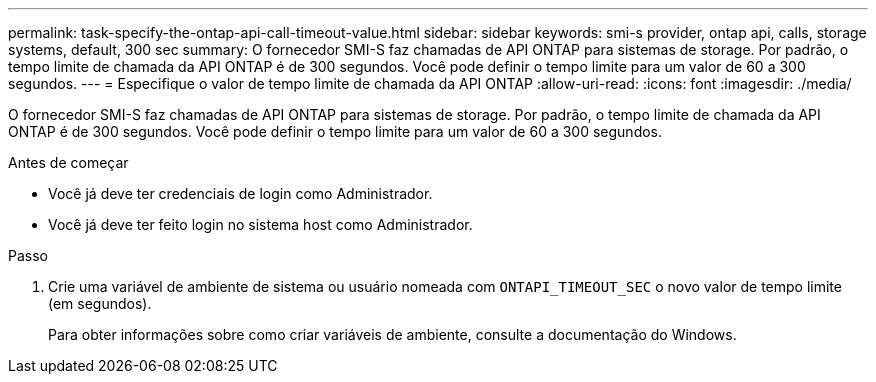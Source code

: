 ---
permalink: task-specify-the-ontap-api-call-timeout-value.html 
sidebar: sidebar 
keywords: smi-s provider, ontap api, calls, storage systems, default, 300 sec 
summary: O fornecedor SMI-S faz chamadas de API ONTAP para sistemas de storage. Por padrão, o tempo limite de chamada da API ONTAP é de 300 segundos. Você pode definir o tempo limite para um valor de 60 a 300 segundos. 
---
= Especifique o valor de tempo limite de chamada da API ONTAP
:allow-uri-read: 
:icons: font
:imagesdir: ./media/


[role="lead"]
O fornecedor SMI-S faz chamadas de API ONTAP para sistemas de storage. Por padrão, o tempo limite de chamada da API ONTAP é de 300 segundos. Você pode definir o tempo limite para um valor de 60 a 300 segundos.

.Antes de começar
* Você já deve ter credenciais de login como Administrador.
* Você já deve ter feito login no sistema host como Administrador.


.Passo
. Crie uma variável de ambiente de sistema ou usuário nomeada com `ONTAPI_TIMEOUT_SEC` o novo valor de tempo limite (em segundos).
+
Para obter informações sobre como criar variáveis de ambiente, consulte a documentação do Windows.


